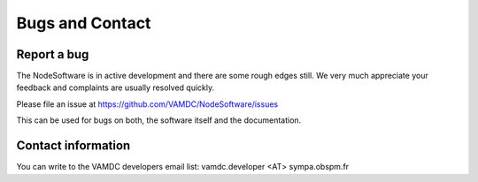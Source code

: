 .. _contact:

Bugs and Contact
====================

Report a bug
--------------------

The NodeSoftware is in active development and there are some rough edges still.
We very much appreciate your feedback and complaints are usually resolved
quickly.

Please file an issue at https://github.com/VAMDC/NodeSoftware/issues

This can be used for bugs on both, the software itself and the documentation.

Contact information
--------------------

You can write to the VAMDC developers email list:  vamdc.developer <AT> sympa.obspm.fr
